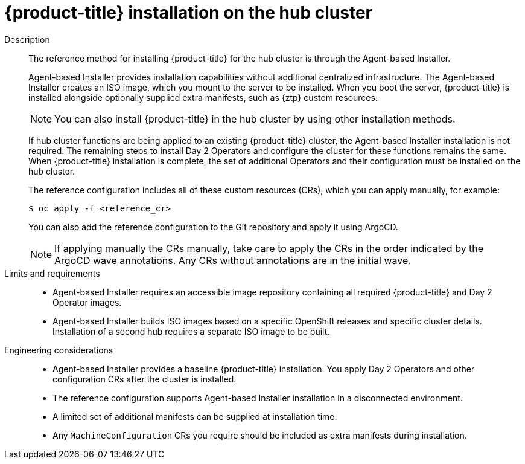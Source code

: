 :_mod-docs-content-type: REFERENCE
[id="telco-hub-hub-cluster-openshift-deployment_{context}"]
= {product-title} installation on the hub cluster

Description::
+
--
The reference method for installing {product-title} for the hub cluster is through the Agent-based Installer.

Agent-based Installer provides installation capabilities without additional centralized infrastructure.
The Agent-based Installer creates an ISO image, which you mount to the server to be installed.
When you boot the server, {product-title} is installed alongside optionally supplied extra manifests, such as {ztp} custom resources.

[NOTE]
====
You can also install {product-title} in the hub cluster by using other installation methods.
====

If hub cluster functions are being applied to an existing {product-title} cluster, the Agent-based Installer installation is not required.
The remaining steps to install Day 2 Operators and configure the cluster for these functions remains the same.
When {product-title} installation is complete, the set of additional Operators and their configuration must be installed on the hub cluster.

The reference configuration includes all of these custom resources (CRs), which you can apply manually, for example:

[source,terminal]
----
$ oc apply -f <reference_cr>
----

You can also add the reference configuration to the Git repository and apply it using ArgoCD.

[NOTE]
====
If applying manually the CRs manually, take care to apply the CRs in the order indicated by the ArgoCD wave annotations.
Any CRs without annotations are in the initial wave.
====
--

Limits and requirements::
* Agent-based Installer requires an accessible image repository containing all required {product-title} and Day 2 Operator images.
* Agent-based Installer builds ISO images based on a specific OpenShift releases and specific cluster details.
Installation of a second hub requires a separate ISO image to be built.

Engineering considerations::
* Agent-based Installer provides a baseline {product-title} installation.
You apply Day 2 Operators and other configuration CRs after the cluster is installed.
* The reference configuration supports Agent-based Installer installation in a disconnected environment.
* A limited set of additional manifests can be supplied at installation time.
* Any `MachineConfiguration` CRs you require should be included as extra manifests during installation.



